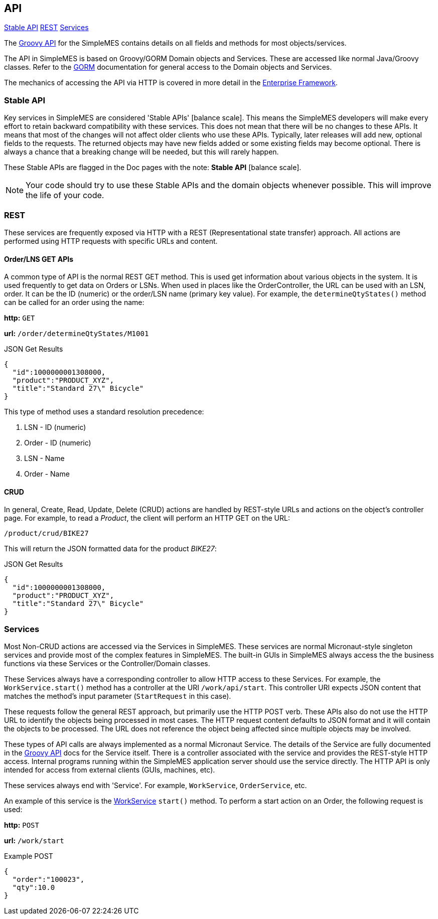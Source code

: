 
== API

ifeval::["{backend}" != "pdf"]

[inline-toc]#<<Stable API>>#
[inline-toc]#<<REST>>#
[inline-toc]#<<Services>>#

endif::[]



The link:groovydoc/index.html[Groovy API^] for the SimpleMES contains details on all fields and methods for most
objects/services.

The API in SimpleMES is based on Groovy/GORM Domain objects and Services.  These are accessed like normal Java/Groovy
classes.  Refer to the http://gorm.grails.org//[GORM^] documentation for general access to the Domain
objects and Services.

The mechanics of accessing the API via HTTP is covered in more detail in the
<<guide.adoc#enterprise-framework,Enterprise Framework>>.


=== Stable API

Key services in SimpleMES are considered 'Stable APIs' icon:balance-scale[role="green"].
This means the SimpleMES developers will make every effort to retain backward
compatibility with these services.  This does not mean that there will be no changes to these APIs.
It means that most of the changes will not affect older clients who use these APIs.
Typically, later releases will add new, optional fields to the requests.
The returned objects may have new fields added or some existing fields may become optional.
There is always a chance that a breaking change will be needed, but this will rarely happen.

These Stable APIs are flagged in the Doc pages with the note: *Stable API* icon:balance-scale[role="green"].

NOTE: Your code should try to use these Stable APIs and the domain objects whenever possible.
      This will improve the life of your code.


=== REST

These services are frequently exposed via HTTP with a REST (Representational state transfer) approach.
All actions are performed using HTTP requests with specific URLs and content.

==== Order/LNS GET APIs

A common type of API is the normal REST GET method.  This is used get information about various objects in
the system.  It is used frequently to get data on Orders or LSNs.  When used in places like the OrderController,
the URL can be used with an LSN, order.  It can be the ID (numeric) or the order/LSN name (primary key value).
For example, the `determineQtyStates()` method can be called for an order using the name:

*http:* `GET`

*url:* `/order/determineQtyStates/M1001`

[source,json]
.JSON Get Results
----
{
  "id":1000000001308000,
  "product":"PRODUCT_XYZ",
  "title":"Standard 27\" Bicycle"
}
----

This type of method uses a standard resolution precedence:

. LSN - ID (numeric)
. Order - ID  (numeric)
. LSN - Name
. Order - Name



==== CRUD

In general, Create, Read, Update, Delete (CRUD) actions are handled by REST-style URLs and actions on the object's controller
page.  For example, to read a _Product_, the client will perform an HTTP GET on the URL:

    /product/crud/BIKE27

This will return the JSON formatted data for the product _BIKE27_:

[source,json]
.JSON Get Results
----
{
  "id":1000000001308000,
  "product":"PRODUCT_XYZ",
  "title":"Standard 27\" Bicycle"
}
----

=== Services

Most Non-CRUD actions are accessed via the Services in SimpleMES.  These services are normal
Micronaut-style singleton services and provide most of the complex features in SimpleMES.
The built-in GUIs in SimpleMES always access the the business functions via these Services or the Controller/Domain
classes.

These Services always have a corresponding controller to allow HTTP access to these Services.  For example, the
`WorkService.start()` method has a controller at the URI `/work/api/start`.  This controller URI expects JSON content
that matches the method's input parameter (`StartRequest` in this case).


These requests follow the general REST approach, but primarily use the HTTP POST verb.  These APIs also do not use the
HTTP URL to identify the objects being processed in most cases.  The HTTP request content defaults to JSON format and
it will contain the objects to be processed.  The URL does not reference the object being affected since multiple
objects may be involved.

These types of API calls are always implemented as a normal Micronaut Service.  The details of the Service are
fully documented in the link:groovydoc/index.html[Groovy API^] docs for the Service itself.  There is a controller
associated with the service and provides the REST-style HTTP access.  Internal programs running within the SimpleMES
application server should use the service directly.  The HTTP API is only intended for access from external clients
(GUIs, machines, etc).

These services always end with 'Service'.  For example, `WorkService`, `OrderService`, etc.

An example of this service is the link:groovydoc/org/simplemes/mes/demand/WorkService.html[WorkService^] `start()` method.
To perform a start action on an Order, the following request is used:

*http:* `POST`

*url:* `/work/start`

[source,json]
.Example POST
----
{
  "order":"100023",
  "qty":10.0
}
----





